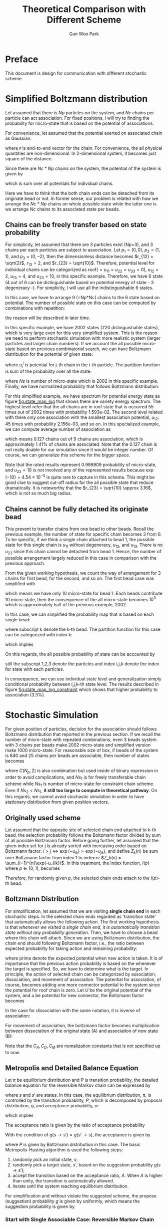 #+TITLE: Theoretical Comparison with Different Scheme
#+AUTHOR: Gun Woo Park

* Preface
This document is design for communication with different stochastic scheme. 

* Simplified Boltzmann distribution
Let assumed that there is $Np$ particles on the system, and $Nc$ chains per particle can act association. For fixed positions, I will try to finding the probability for micro-state that is based on the potential of associations.

For convenience, let assumed that the potential exerted on associated chain as Gaussian:
\begin{equation}
u_G(\mathbf{r}) = \frac{N_D}{2}r^2,
\end{equation}
where $\mathbf{r}$ is end-to-end vector for the chain. For convenience, the all physical quantities are non-dimensional. In 2-dimensional system, it becomes just square of the distance.

Since there are $Nc*Np$ chains on the system, the potential of the system is given by
\begin{equation}
U = \sum_{i=1}^{Nc*Np}u_G,
\end{equation}
which is sum over all potentials for individual chains.

Here we have to think that the both chain ends can be detached from its originate bead or not. In former sense, our problem is related with how we arrange the $Nc*Np$ chains on whole possible state while the latter one is we arrange $Nc$ chains to its associated state per beads.

** Chains can be freely transfer based on state probability
For simplicity, let assumed that there are 3 particles exist (Np=3), and 3 chains per each particles are subject to association. Let $p_1 = (0, 0)$, $p_2 = (1, 1)$, and $p_3 = (0, -2)$, then the dimensionless distance becomes $r_{12} = \sqrt{2}$, $r_{13} = 2$, and $r_{23} = \sqrt{10}$. Therefore, potential level for individual chains can be categorized as roof($=u_{11}=u_{22}=u_{33} = 0$), $u_{12} = 2$, $u_{13} = 4$, and $u_{23} = 10$, in this specific example. Therefore, we have 6 state (4 out of 6 can be distinguishable based on potential energy of state - 3 degeneracy -). For simplicity, I will use all the indistinguishable 6 states.

In this case, we have to arrange 9 (=Np*Nc) chains to the 6 state based on potential. The number of possible state on this case can be computed by combinations with repetition:
\begin{equation}
\left(\left(\begin{array}{c} n \\ k \end{array}\right)\right) = \left(\begin{array}{c} n +k - 1 \\ k \end{array}\right) = \frac{(n+k-1)!}{k!(n-1)!},
\end{equation}
the reason will be described in later time.

In this specific example, we have 2002 states (220 distinguishable states), which is very large even for this very simplified system. This is the reason we need to perform stochastic simulation with more realistic system (larger particles and larger chain numbers). If we account the all possible micro-state based on previous combinatorial search, we can have Boltzmann distribution for the potential of given state:
\begin{equation}
P'^{i} = \exp(-U^{i})\qquad\textrm{with }U^{i} = \sum_{j=1}^{Nc*Np}u^{i}_{j},
\end{equation}
where $u^{i}_{j}$ is potential for j-th chain in the i-th particle. 
The partition function is sum of the probability over all the state:
\begin{equation}
Z = \sum_{i=1}^{Ns}\exp(-U^{i}),
\end{equation}
where $Ns$ is number of micro-state which is 2002 in this specific example.
Finally, we have normalized probability that follows Boltzmann distribution:
\begin{equation}
P^{i} = P'^{i}/Z.
\end{equation}

For this simplified example, we have spectrum for potential energy state as figure [[fig:state_map_log]] that shows there are variety energy spectrum. The highest level refer that the all chains are in roof state that is occurred 55 times out of 2002 times with probability 1.593e-02. The second level related with there only one association with the smallest association potential, $u_{12}$: 45 times with probability 2.156e-03, and so on. In this specialized example, we can compute average number of association as
\begin{equation}
\langle NAS \rangle \approx 0*0.876263 + 1*(0.097028 + 0.023635) + 2*(0.002527 + 0.000454) = 0.127,
\end{equation}
which means 0.127 chains out of 9 chains are association, which is approximately 1.41% of chains are associated. Note that the 0.127 chain is not really doable for our simulation since it would be integer number. Of course, we can generalize this scheme for the bigger space. 

Note that the rated results represent 0.999909 probability of micro-state, and $u_{23}=10$ is not involved any of the represented results because $\exp(-10) = 4.54\times 10^{-5}$ is quite rare to capture in this scheme. This might be good clue to suggest cut-off radius for the all possible state that reduce dramatically. It is noteworthy that the $r_{23} = \sqrt{10} \approx 3.16$, which is not so much big radius. 


** Chains cannot be fully detached its originate bead
This prevent to transfer chains from one bead to other beads. Recall the previous example, the number of state for specific chain becomes 3 from 6. To be specific, if we think a single chain attached to bead 1, the possible state for this single chain is $u_{11}$ without degeneracy, $u_{12}$, and $u_{13}$. There is no $u_{23}$ since this chain cannot be detached from bead 1. Hence, the number of possible arrangement largely reduced in this case in comparison with the previous approach. 

From the given working hypothesis, we count the way of arrangement for 3 chains for first bead, for the second, and so on. The first bead case was simplified with
\begin{equation}
\left(\left(\begin{array}{c} 3 \\ 3\end{array}\right)\right) = \left(\begin{array}{c} 5 \\ 3\end{array}\right) = \frac{5!}{3!2!} = 10,
\end{equation}
which means we have only 10 micro-state for bead 1. Each beads contribute 10 micro-state, then the consequence of the all micro-state becomes $10^3$ which is approximately half of the previous example, 2002.

In this case, we can simplified the probability map that is based on each single bead:
\begin{equation}
P'^{i}_{k} = \exp(-U^{i}_{k}),
\end{equation}
where subscript k denote the k-th bead. 
The partition function for this case can be categorized with index k:
\begin{equation}
Z_{k} = \sum_{i=1}^{10}P'^{i}_{k},
\end{equation}
which implies
\begin{equation}
P^{i}_{k} = \exp(-U^{i}_{k})/Z_{k}.
\end{equation}
On this regards, the all possible probability of state can be accounted by
\begin{equation}
P^{(i,j,k)} = P^{i}_{1}\cdot P^{j}_{2} \cdot P^{k}_{3} \equiv \frac{\exp\left(-(U^{i}_1 + U^{j}_2 + U^{k}_3)\right)}{Z_1Z_2Z_3},
\end{equation}
still the subscript 1,2,3 denote the particles and index i,j,k denote the index for state with each particles.

In consequence, we can use individual state level and generalization simply conditional probability between i,j,k-th state level. The results described in figure [[fig:state_map_log_constraint]] which shows that higher probability to association (3.3%).


# Here is working hypothesis of this analysis:
# 1. Both chain ends cannot be detached from its originate bead: prevent the chain movement.
# 2. The probability of each beads independent to other beads: partitioning the overall complexity.


# \begin{equation}
# U = \sum_{i=1}^{Np}U^{i} \equiv \sum_{i=1}^{Np}\sum_{j=1}^{Nc}u_G^{i,j},
# \end{equation}
# where $u_G^{i,j}$ denote the chain index is $i,j$.


* Stochastic Simulation
For given position of particles, decision for the association should follows Boltzmann distribution that reported in the previous section. If we recall the number of micro-state with repeated combinations, even 3 beads system with 3 chains per beads make 2002 micro-state and simplified version make 1000 micro-state. For reasonable size of box, if beads of the system is 640 and 25 chains per beads are associable, then number of states becomes
\begin{align}
Ns_1 &= \left(\left(\begin{array}{c} C(N_p, 2) + N_p\\ N_cN_p \end{array}\right)\right) = \left(\left(\begin{array}{c} 205,120 \\ 16,000 \end{array}\right)\right) = \left(\begin{array}{c} 221,119 \\ 16,000\end{array}\right) = \frac{221,119!}{16,000!205,119!},  \\
Ns_2 &= \left(\left(\begin{array}{c} N_p + 1 \\ N_c\end{array}\right)\right)^{N_p} = \left(\left(\begin{array}{c} 641 \\ 25\end{array}\right)\right)^{640} = \left(\begin{array}{c} 665 \\ 25\end{array}\right)^{640} = \left(\frac{665!}{25!640!}\right)^{640},
\end{align}
where $C(N_p, 2)$ is also combination but used inside of binary expression in order to avoid complications, and $Ns_1$ is for freely transferable chain scheme while $Ns_1$ is number of micro-state for constraint chain scheme. Even if $Ns_2 < Ns_1$, *it still too large to compute in theoretical pathway*.
On this regards, we cannot avoid stochastic simulation in order to have stationary distribution from given position vectors.

** Originally used scheme
Let assumed that the opposite site of selected chain end attached to k-th bead, the selection probability follows the Boltzmann factor divided by sum of all possible Boltzmann factor. Before going further, let assumed that the given index set for j is already sorted with increasing order based on Boltzmann factor: $i>j \Leftrightarrow \exp(-u_{ik}) > \exp(-u_{jk})$, and define $Z_k(n)$ be sum over Boltzmann factor from index 1 to index n: $Z_k(n) = \sum_{i=1}^{n}\exp(-u_{ik})$. In this treatment, the index function, $I(p)$ where $p\in [0,1)$, becomes
\begin{equation}
I(p) = \left\{\begin{array}{cl} 
1 & \textrm{if } 0 \leq p < Z_k(1)/Z_k(N_p), \\
2 & \textrm{if } Z_k(1)/Z_k(N_p) \leq p < Z_k(2)/Z_k(N_p), \\
\vdots & \\
N_p & \textrm{if } Z_k(N_p -1)/Z_k(N_p) \leq p < 1.
\end{array} \right.
\end{equation}
Therefore, for randomly given $p$, the selected chain ends attach to the $I(p)$-th bead.

** Boltzmann Distribution
For simplification, let assumed that we are visiting *single chain end* in each stochastic steps. In the selected chain ends regarded as 'transition state' that automatically allows the following action. The first working hypothesis is that /whenever we visited a single chain end, it is automatically transition state without any probability generation/. 
Then, we have to choose a bead where this chain will attach. Since we are using Boltzmann distribution, the chain end should following Boltzmann factor, i.e., the ratio between expected probability for taking action and remaining probability:
\begin{equation}
\frac{\exp(-U')}{\exp(-U)} = \exp(-(U'-U)),
\end{equation}
where prime denote the expected potential when new action is taken. It is of importance that the previous action probability is based on the whenever the target is specified. So, we have to determine what is the target. 
In principle, the action of selected chain can be categorized by association, dissociation, and movement of association. The potential for association, of course, becomes adding one more connector potential to the system since the potential for roof chain is zero. Let $U$ be the original potential of the system, and $u$ be potential for new connector, the Boltzmann factor becomes
\begin{equation}
\frac{\exp(-(U+u))}{\exp(-U)}=C_{A}\exp(-u).
\end{equation}
In the case for dissociation with the same notation, it is inverse of association:
\begin{equation}
\frac{\exp(-U)}{\exp(-(U+u))} = C_{D}\exp(u).
\end{equation}
For movement of association, the boltzmann factor becomes multiplication between dissociation of the original state (A) and association of new state (B):
\begin{equation}
\frac{\exp(-U)}{\exp(-(U+u_A))}\frac{\exp(-(U+u_B))}{\exp(-U)} = C_{M}\exp(-(u_B - u_A)).
\end{equation}
Note that the $C_A, C_D, C_M$ are nomalization constants that is not specified up to now.

** Metropolis and Detailed Balance Equation
Let $\pi$ be equilibrium distribution and $P$ is transition probability, the detailed balance equation for the reversible Markov chain can be expressed by
\begin{equation}
\pi(s)P(s\to s') = \pi(s')P(s'\to s),
\end{equation}
where $s$ and $s'$ are states. In this case, the equilibrium distribution, $\pi$, is controlled by the transition probability, $P$, which is decomposed by proposal distribution, $q$, and acceptance probability, $\alpha$:
\begin{equation}
P(s\to s') = q(s\to s')\alpha(s\to s').
\end{equation}
which implies
\begin{equation}
\alpha(s\to s') = \frac{P(s\to s')}{q(s\to s')}.
\end{equation}
The acceptance ratio is given by the ratio of acceptance probability
\begin{equation}
A(s\to s') = \min\left\{1, \frac{\alpha(s\to s')}{\alpha(s'\to s)}\right\} = \min\left\{1, \frac{P(s\to s') q(s'\to s)}{P(s'\to s) q(s \to s')}\right\}.
\end{equation}
With the condition of $g(s\to s') = g(s'\to s)$, the acceptance is given by
\begin{equation}
A(s\to s') = \min\left\{1, \frac{P(s\to s')}{P(s'\to s)}\right\},
\end{equation}
where $P$ is given by Boltzmann distribution in this case.
The basic Metropolis-Hasting algorithm is used the following steps:
1. randomly pick an initial state, $s$;
2. randomly pick a target state, $s'$, based on the suggestion probability $g(s\to s')$;
3. accept the transition based on the acceptance ratio, $A$.  When $A$ is higher than unity, the transition is automatically allowed.
4. iterate until the system reaching equilibrium distribution.

For simplification and without violate the suggested scheme, the propose (suggestion) probability $g$ is given by uniformly, which means the suggestion probability is given by 
\begin{equation}
q(s_i\to s_j) = \frac{1}{N_p -1} \approx \frac{1}{N_p}\quad\textrm{for }N_p \gg 1.
\end{equation}

*** Start with Single Associable Case: Reversible Markov Chain
Let assumed that we picked up the chain end that attached to $k$-th bead. The target to attach is randomly suggested, say $i$. Then the state change of the system is very localized by the selected chain:
\begin{equation}
P_{ik} = \exp(-u_{ik}).
\end{equation}
Since the probability for selection and acceptance are free from the other connectivity information, we can localize the global distribution function, $\pi$, into local distribution function, $\pi_{ik}$, without loss of generality. The detail balance for this /very/ localized case can be
\begin{equation}
\pi_{ik}(1)P_{ik}(1\to 0) = \pi_{ik}(0)P_{ik}(0\to 1),
\end{equation}
and the acceptance ratio is given by
\begin{equation}
A_{ik}(0\to 1) = \min\left\{1, \frac{P_{ik}(0\to 1)}{P_{ik}(1\to 0)}\right\} = \min\left\{1, \frac{C^{A}_{ik}\exp(-u_{ik})}{C^{D}_{ik}\exp(u_{ii})}\right\} = \min\left\{1, \frac{C^{A}_{ik}}{C^{D}_{ik}}\exp(-u_{ik})\right\},
\end{equation}
where $C^{A}_{ik}$ and $C^{D}_{ik}$ are normalization factors between i-th and k-th beads for association and dissociation, respectively.


# Let $\pi^{k}(\mathscr{I}_k)$ be the local distribution function for the $k$-th bead where $\mathscr{I}_k$ be the connection information 
#  probability to association with $i$-th bead is given by $C \exp(-u_{ik})$.
#  then the detailed balance equation is expressed by
# \begin{equation}
# \pi_{k}(i) P(
# \end{equation}
# Let $\pi_{ik}$ be the equilibrium probability for state $ik$, the detailed balance equation is defined 
# For given pair i and j, detail balance equation can be expressed by
# \begin{equation}
# \pi_{ik}(1)P_{ik}(1\to 0) = \pi_{ik}(0)P_{ik}(0\to 1),
# \end{equation}
# where $P$ is the Markov transition proability and 1 denote there is one association while 0 denote no association. The transition probability decomposed into suggestion, $q$, and acceptance probability, $\alpha$:
# \begin{equation}
# P_{ik}(s) = q_{ik}(s)\alpha_{ik}(s).
# \end{equation}
# For Metropolis algorithm, it is of importance that the suggestion algorithm for the detailed balance equation should be symmetric:
# \begin{equation}
# q_{ik}(0\to 1) = q_{ik}(1 \to 0).
# \end{equation}

# Let assumed that we already have the target bead that the selected chain end will attached for. The algorithm for the /suggestion/ should be defined clearly, but the simplest case can be random selection among the all the possible suggestions. Ideally, the suggestion for the connection can be equally probable:
# \begin{equation}
# q_{ik} = \frac{1}{N_p -1}
# \end{equation}
# for given index $k$.
# Since our desirable probability distribution is Boltzmann distribution, and one component for transition probability is set as constant, the acceptance probability to association is defined by simple Boltzmann factor:
# \begin{equation}
# \alpha_{ik}^{A} = C\exp(-u_{ik}),
# \end{equation}
# where $C$ is normalization constant.
# Therefore, we have probability to association:
# \begin{equation}
# P_{ik}^{A} = \frac{C}{N_p -1}\exp(-u_{ik}).
# \end{equation}

# # Let $\pi_j$ be the equilibrium probability for state j. The detailed balance equation is defined by
# # \begin{equation}
# # \pi_i P_{ij} = \pi_j P_{ji},
# # \end{equation}
# # where $P_{ij}$ is the Markov transition probability from state i th state j. The transition probability, $P_{ij}$, can be decomposed by suggestion probability, $q_{ij}$, and acceptance probability, $\alpha_{ij}$:
# # \begin{equation}
# # P_{ij} = q_{ij}\alpha_{ij}.
# # \end{equation}



# # On this regards, we can define transition probability as Boltzmann factor:
# # \begin{equation}
# # \pi_{i}^{k} = \exp(-u_{ik}).
# # \end{equation}
# # Note that the real transiti


# # Simply, we can think about two way of selection: (i) selecting target particles randomly (equally probable) and using Boltzmann factor as acceptance proability or (ii) selection is follows the Boltzmann distribution, directly.




# *** Cut-off Radius
# This is of importance that introducing cut-off radius for efficiency should not affect to the statistics. The cut-off is highly related with the suggestion probability that make zero. When the acceptance probability is sufficiently approximated by zero, with random approximation, the suggestion probability is given by $1/N_p$ which in consequence the transition probability as approximately zero. Note that without this scheme, we have to account $N_p$ numbers of pairs for given specified bead, which in consequence, approximately $N_p^2$ pairs should be accounted for stochastic simulation (and we also considered total number of iterations for this pairs). Therefore, the cut-off scheme is not avoidable in order to compute the system within reasonable real time constraint. To be specific, let $N_{R_c}$ be number of particle within cut-off radius, $R_c$, then the transition probability becomes
# \begin{align}
# P_{ik} &= \frac{1}{N_{R_c}-1}\exp(-u_{ik})\quad\textrm{for } r_{ik} < R_c\\
# P_{ik} &= 0 \quad\textrm{for } r_{ik} \geq R_c.
# \end{align}

# The effect to the Metropolis algorithm should be studied.
* Figures
** Spectrum of potential energy state, freely move-able chains
#+CAPTION: Potential energy state spectrum based on the Gaussian connector
#+NAME: fig:state_map_log
#+ATTR_HTML: :width 640px
[[file:simplified_Boltzmann/exam_Np3_Nc3_counting_all_state.png]]

** Spectrum of potential energy state, chains restricted to original bead
#+CAPTION: Spectrum of potential energy state based on the Gaussian connector for chains constrainted to original bead
#+NAME: fig:state_map_log_constraint
#+ATTR_HTML: :width 640px
[[file:simplified_Boltzmann/exam_Np3_Nc3_individual.png]]

# * Scheme 1: equally probable to select chain and taking action with Boltzmann distribution
# Let assumed that we are randomly visiting bead, and also randomly visiting specific chain end that attached to visited bead. In principle, the visiting probability follows
# \begin{equation}
# \frac{1}{2N_CN_p},
# \end{equation}
# where $N_C$ is number of chains per bead and $N_p$ is number of beads. 
# Let say we are visiting k-th bead, 
# Then, the in-visited chain ends follows the Boltzmann distribution:
# \begin{equation}
# P'(
# \end{equation}
